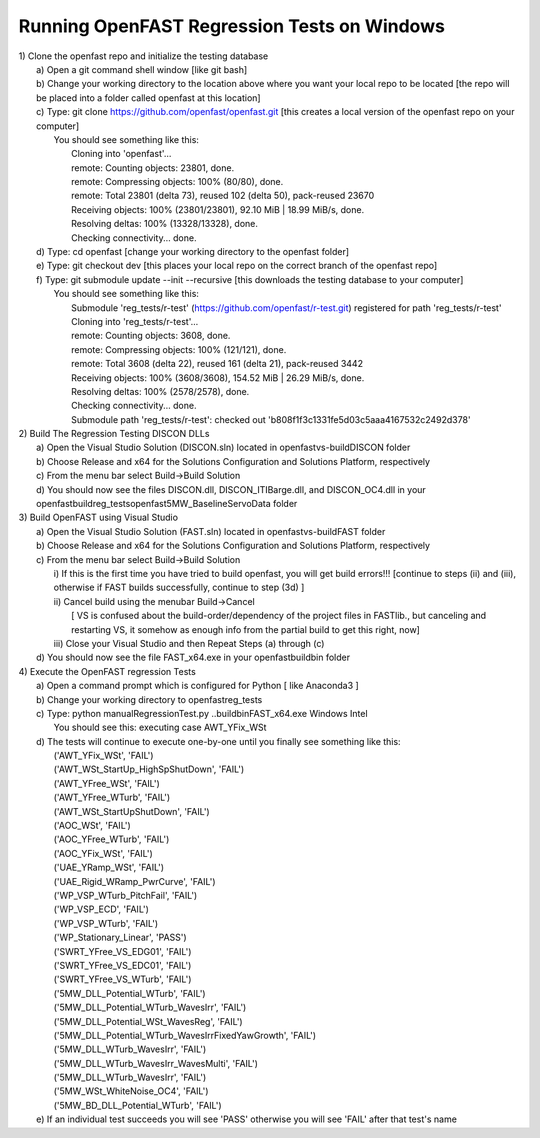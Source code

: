 Running OpenFAST Regression Tests on Windows
============================================

| 1) Clone the openfast repo and initialize the testing database
|    a) Open a git command shell window [like git bash]
|    b) Change your working directory to the location above where you want your local repo to be located [the repo will be placed into a folder called openfast at this location]
|    c) Type:  git clone https://github.com/openfast/openfast.git [this creates a local version of the openfast repo on your computer]
|         You should see something like this:
|          Cloning into 'openfast'...
|          remote: Counting objects: 23801, done.
|          remote: Compressing objects: 100% (80/80), done.
|          remote: Total 23801 (delta 73), reused 102 (delta 50), pack-reused 23670
|          Receiving objects: 100% (23801/23801), 92.10 MiB | 18.99 MiB/s, done.
|          Resolving deltas: 100% (13328/13328), done.
|          Checking connectivity... done.
|    d) Type: cd openfast  [change your working directory to the openfast folder]
|    e) Type: git checkout dev [this places your local repo on the correct branch of the openfast repo]
|    f) Type: git submodule update --init --recursive [this downloads the testing database to your computer]
|         You should see something like this:
|          Submodule 'reg_tests/r-test' (https://github.com/openfast/r-test.git) registered for path 'reg_tests/r-test'
|          Cloning into 'reg_tests/r-test'...
|          remote: Counting objects: 3608, done.
|          remote: Compressing objects: 100% (121/121), done.
|          remote: Total 3608 (delta 22), reused 161 (delta 21), pack-reused 3442
|          Receiving objects: 100% (3608/3608), 154.52 MiB | 26.29 MiB/s, done.
|          Resolving deltas: 100% (2578/2578), done.
|          Checking connectivity... done.
|          Submodule path 'reg_tests/r-test': checked out 'b808f1f3c1331fe5d03c5aaa4167532c2492d378'


| 2) Build The Regression Testing DISCON DLLs
|    a) Open the Visual Studio Solution (DISCON.sln) located in openfast\vs-build\DISCON folder
|    b) Choose Release and x64 for the Solutions Configuration and Solutions Platform, respectively
|    c) From the menu bar select Build->Build Solution
|    d) You should now see the files DISCON.dll, DISCON_ITIBarge.dll, and DISCON_OC4.dll in your openfast\build\reg_tests\openfast\5MW_Baseline\ServoData folder


| 3) Build OpenFAST using Visual Studio
|    a) Open the Visual Studio Solution (FAST.sln) located in openfast\vs-build\FAST folder
|    b) Choose Release and x64 for the Solutions Configuration and Solutions Platform, respectively
|    c) From the menu bar select Build->Build Solution
|       i)  If this is the first time you have tried to build openfast, you will get build errors!!! [continue to steps (ii) and (iii), otherwise if FAST builds successfully, continue to step (3d) ]
|       ii) Cancel build using the menubar Build->Cancel
|            [ VS is confused about the build-order/dependency of the project files in FASTlib., but canceling and restarting VS, it somehow as enough info from the partial build to get this right, now]
|       iii) Close your Visual Studio and then Repeat Steps (a) through (c)
|    d) You should now see the file FAST_x64.exe in your openfast\build\bin folder


| 4) Execute the OpenFAST regression Tests
|    a) Open a command prompt which is configured for Python [ like Anaconda3 ]
|    b) Change your working directory to openfast\reg_tests
|    c) Type: python manualRegressionTest.py ..\build\bin\FAST_x64.exe Windows Intel
|         You should see this: executing case AWT_YFix_WSt
|    d) The tests will continue to execute one-by-one until you finally see something like this:
|         ('AWT_YFix_WSt', 'FAIL')
|         ('AWT_WSt_StartUp_HighSpShutDown', 'FAIL')
|         ('AWT_YFree_WSt', 'FAIL')
|         ('AWT_YFree_WTurb', 'FAIL')
|         ('AWT_WSt_StartUpShutDown', 'FAIL')
|         ('AOC_WSt', 'FAIL')
|         ('AOC_YFree_WTurb', 'FAIL')
|         ('AOC_YFix_WSt', 'FAIL')
|         ('UAE_YRamp_WSt', 'FAIL')
|         ('UAE_Rigid_WRamp_PwrCurve', 'FAIL')
|         ('WP_VSP_WTurb_PitchFail', 'FAIL')
|         ('WP_VSP_ECD', 'FAIL')
|         ('WP_VSP_WTurb', 'FAIL')
|         ('WP_Stationary_Linear', 'PASS')
|         ('SWRT_YFree_VS_EDG01', 'FAIL')
|         ('SWRT_YFree_VS_EDC01', 'FAIL')
|         ('SWRT_YFree_VS_WTurb', 'FAIL')
|         ('5MW_DLL_Potential_WTurb', 'FAIL')
|         ('5MW_DLL_Potential_WTurb_WavesIrr', 'FAIL')
|         ('5MW_DLL_Potential_WSt_WavesReg', 'FAIL')
|         ('5MW_DLL_Potential_WTurb_WavesIrrFixedYawGrowth', 'FAIL')
|         ('5MW_DLL_WTurb_WavesIrr', 'FAIL')
|         ('5MW_DLL_WTurb_WavesIrr_WavesMulti', 'FAIL')
|         ('5MW_DLL_WTurb_WavesIrr', 'FAIL')
|         ('5MW_WSt_WhiteNoise_OC4', 'FAIL')
|         ('5MW_BD_DLL_Potential_WTurb', 'FAIL')
|    e) If an individual test succeeds you will see 'PASS' otherwise you will see 'FAIL' after that test's name
